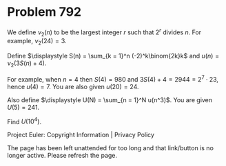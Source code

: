 *   Problem 792

   We define $\nu_2(n)$ to be the largest integer $r$ such that $2^r$ divides
   $n$. For example, $\nu_2(24) = 3$.

   Define $\displaystyle S(n) = \sum_{k = 1}^n (-2)^k\binom{2k}k$ and $u(n) =
   \nu_2\Big(3S(n)+4\Big)$.

   For example, when $n = 4$ then $S(4) = 980$ and $3S(4) + 4 = 2944 = 2^7
   \cdot 23$, hence $u(4) = 7$.
   You are also given $u(20) = 24$.

   Also define $\displaystyle U(N) = \sum_{n = 1}^N u(n^3)$. You are given
   $U(5) = 241$.

   Find $U(10^4)$.

   Project Euler: Copyright Information | Privacy Policy

   The page has been left unattended for too long and that link/button is no
   longer active. Please refresh the page.
